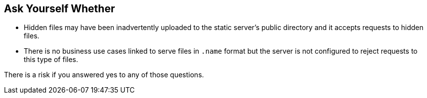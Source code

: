 == Ask Yourself Whether

* Hidden files may have been inadvertently uploaded to the static server's public directory and it accepts requests to hidden files.
* There is no business use cases linked to serve files in ``++.name++`` format but the server is not configured to reject requests to this type of files. 

There is a risk if you answered yes to any of those questions.
